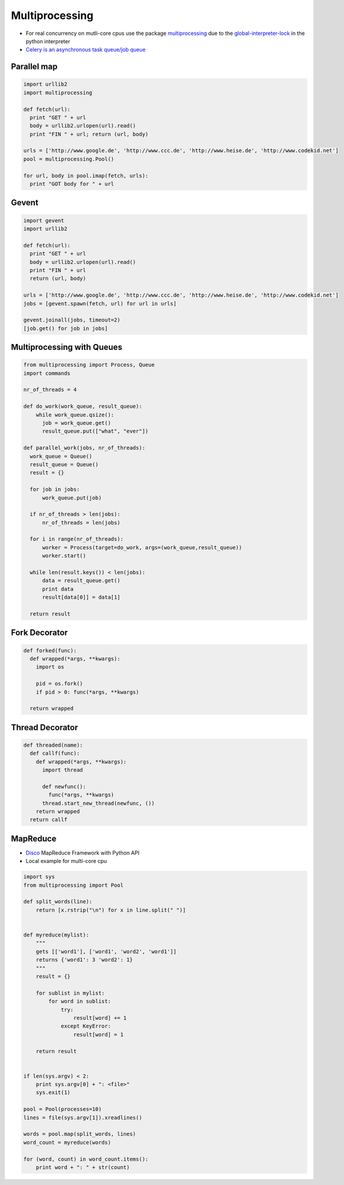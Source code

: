 ################
Multiprocessing
################

* For real concurrency on mutli-core cpus use the package `multiprocessing <http://docs.python.org/library/multiprocessing.html>`_ due to the `global-interpreter-lock <http://docs.python.org/glossary.html#term-global-interpreter-lock>`_ in the python interpreter

* `Celery is an asynchronous task queue/job queue <http://celeryproject.org/>`_

Parallel map
=============

.. code-block:: bash

  import urllib2
  import multiprocessing

  def fetch(url):
    print "GET " + url
    body = urllib2.urlopen(url).read()
    print "FIN " + url; return (url, body)

  urls = ['http://www.google.de', 'http://www.ccc.de', 'http://www.heise.de', 'http://www.codekid.net']
  pool = multiprocessing.Pool()

  for url, body in pool.imap(fetch, urls):
    print "GOT body for " + url


Gevent
======

.. code-block:: bash

  import gevent
  import urllib2

  def fetch(url):
    print "GET " + url
    body = urllib2.urlopen(url).read()
    print "FIN " + url
    return (url, body)

  urls = ['http://www.google.de', 'http://www.ccc.de', 'http://www.heise.de', 'http://www.codekid.net']
  jobs = [gevent.spawn(fetch, url) for url in urls]

  gevent.joinall(jobs, timeout=2)
  [job.get() for job in jobs]


Multiprocessing with Queues
============================

.. code-block:: python

  from multiprocessing import Process, Queue
  import commands

  nr_of_threads = 4

  def do_work(work_queue, result_queue):
      while work_queue.qsize():
        job = work_queue.get()
        result_queue.put(["what", "ever"])

  def parallel_work(jobs, nr_of_threads):
    work_queue = Queue()
    result_queue = Queue()
    result = {}

    for job in jobs:
        work_queue.put(job)

    if nr_of_threads > len(jobs):
        nr_of_threads = len(jobs)

    for i in range(nr_of_threads):
        worker = Process(target=do_work, args=(work_queue,result_queue))
        worker.start()

    while len(result.keys()) < len(jobs):
        data = result_queue.get()
        print data
        result[data[0]] = data[1]

    return result


Fork Decorator
==============

.. code-block:: python

  def forked(func):
    def wrapped(*args, **kwargs):
      import os

      pid = os.fork()
      if pid > 0: func(*args, **kwargs)

    return wrapped


Thread Decorator
================

.. code-block:: python

  def threaded(name):
    def callf(func):
      def wrapped(*args, **kwargs):
        import thread

        def newfunc():
          func(*args, **kwargs)
        thread.start_new_thread(newfunc, ())
      return wrapped
    return callf


MapReduce
==========

* `Disco <http://discoproject.com/>`_ MapReduce Framework with Python API
* Local example for multi-core cpu

.. code-block:: python

  import sys
  from multiprocessing import Pool

  def split_words(line):
      return [x.rstrip("\n") for x in line.split(" ")]


  def myreduce(mylist):
      """
      gets [['word1'], ['word1', 'word2', 'word1']]
      returns {'word1': 3 'word2': 1}
      """
      result = {}

      for sublist in mylist:
          for word in sublist:
              try:
                  result[word] += 1
              except KeyError:
                  result[word] = 1

      return result


  if len(sys.argv) < 2:
      print sys.argv[0] + ": <file>"
      sys.exit(1)

  pool = Pool(processes=10)
  lines = file(sys.argv[1]).xreadlines()

  words = pool.map(split_words, lines)
  word_count = myreduce(words)

  for (word, count) in word_count.items():
      print word + ": " + str(count)
